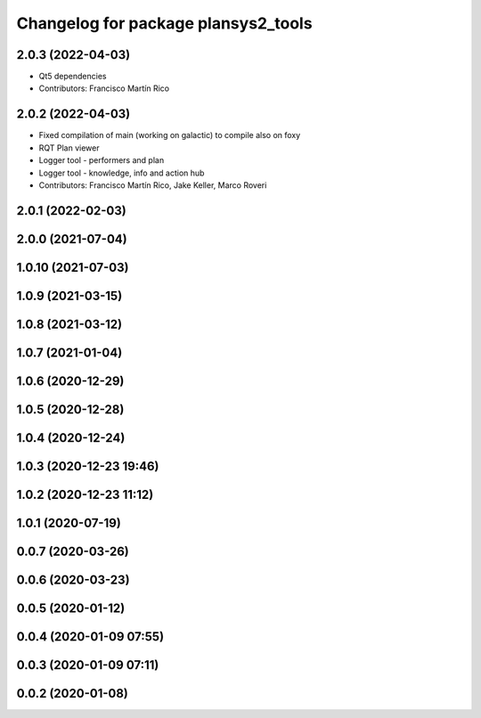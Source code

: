 ^^^^^^^^^^^^^^^^^^^^^^^^^^^^^^^^^^^^
Changelog for package plansys2_tools
^^^^^^^^^^^^^^^^^^^^^^^^^^^^^^^^^^^^

2.0.3 (2022-04-03)
------------------
* Qt5 dependencies
* Contributors: Francisco Martín Rico

2.0.2 (2022-04-03)
------------------
* Fixed compilation of main (working on galactic) to compile also on foxy
* RQT Plan viewer
* Logger tool - performers and plan
* Logger tool - knowledge, info and action hub
* Contributors: Francisco Martín Rico, Jake Keller, Marco Roveri

2.0.1 (2022-02-03)
------------------

2.0.0 (2021-07-04)
------------------

1.0.10 (2021-07-03)
-------------------

1.0.9 (2021-03-15)
------------------

1.0.8 (2021-03-12)
------------------

1.0.7 (2021-01-04)
------------------

1.0.6 (2020-12-29)
------------------

1.0.5 (2020-12-28)
------------------

1.0.4 (2020-12-24)
------------------

1.0.3 (2020-12-23 19:46)
------------------------

1.0.2 (2020-12-23 11:12)
------------------------

1.0.1 (2020-07-19)
------------------

0.0.7 (2020-03-26)
------------------

0.0.6 (2020-03-23)
------------------

0.0.5 (2020-01-12)
------------------

0.0.4 (2020-01-09 07:55)
------------------------

0.0.3 (2020-01-09 07:11)
------------------------

0.0.2 (2020-01-08)
------------------
